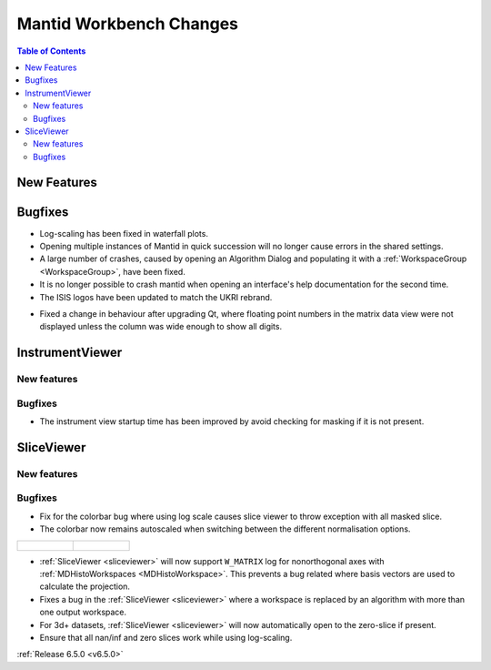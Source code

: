 ========================
Mantid Workbench Changes
========================

.. contents:: Table of Contents
   :local:

New Features
------------



Bugfixes
--------
- Log-scaling has been fixed in waterfall plots.
- Opening multiple instances of Mantid in quick succession will no longer cause errors in the shared settings.
- A large number of crashes, caused by opening an Algorithm Dialog and populating it with a :ref:`WorkspaceGroup <WorkspaceGroup>`, have been fixed.
- It is no longer possible to crash mantid when opening an interface's help documentation for the second time.
- The ISIS logos have been updated to match the UKRI rebrand.

.. image:: ../../../../images/ISIS_Logo_Transparent_UKRI.png
    :align: center

- Fixed a change in behaviour after upgrading Qt, where floating point numbers in the matrix data view were not displayed unless the column was wide enough to show all digits.


InstrumentViewer
----------------

New features
############


Bugfixes
############
- The instrument view startup time has been improved by avoid checking for masking if it is not present.


SliceViewer
-----------

New features
############


Bugfixes
############
- Fix for the colorbar bug where using log scale causes slice viewer to throw exception with all masked slice.
- The colorbar now remains autoscaled when switching between the different normalisation options.

.. list-table::

    * - .. figure:: ../../images/6_5_release/Workbench/Normalisation_change.gif

      - .. figure:: ../../images/6_5_release/Workbench/Scale_change.gif


- :ref:`SliceViewer <sliceviewer>` will now support ``W_MATRIX`` log for nonorthogonal axes with :ref:`MDHistoWorkspaces <MDHistoWorkspace>`. This prevents a bug related where basis vectors are used to calculate the projection.
- Fixes a bug in the :ref:`SliceViewer <sliceviewer>` where a workspace is replaced by an algorithm with more than one output workspace.
- For 3d+ datasets, :ref:`SliceViewer <sliceviewer>` will now automatically open to the zero-slice if present.
- Ensure that all nan/inf and zero slices work while using log-scaling.


:ref:`Release 6.5.0 <v6.5.0>`

